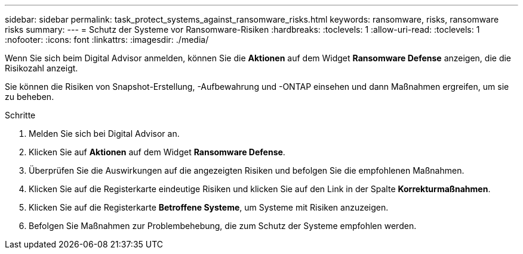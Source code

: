 ---
sidebar: sidebar 
permalink: task_protect_systems_against_ransomware_risks.html 
keywords: ransomware, risks, ransomware risks 
summary:  
---
= Schutz der Systeme vor Ransomware-Risiken
:hardbreaks:
:toclevels: 1
:allow-uri-read: 
:toclevels: 1
:nofooter: 
:icons: font
:linkattrs: 
:imagesdir: ./media/


[role="lead"]
Wenn Sie sich beim Digital Advisor anmelden, können Sie die *Aktionen* auf dem Widget *Ransomware Defense* anzeigen, die die Risikozahl anzeigt.

Sie können die Risiken von Snapshot-Erstellung, -Aufbewahrung und -ONTAP einsehen und dann Maßnahmen ergreifen, um sie zu beheben.

.Schritte
. Melden Sie sich bei Digital Advisor an.
. Klicken Sie auf *Aktionen* auf dem Widget *Ransomware Defense*.
. Überprüfen Sie die Auswirkungen auf die angezeigten Risiken und befolgen Sie die empfohlenen Maßnahmen.
. Klicken Sie auf die Registerkarte eindeutige Risiken und klicken Sie auf den Link in der Spalte *Korrekturmaßnahmen*.
. Klicken Sie auf die Registerkarte *Betroffene Systeme*, um Systeme mit Risiken anzuzeigen.
. Befolgen Sie Maßnahmen zur Problembehebung, die zum Schutz der Systeme empfohlen werden.

